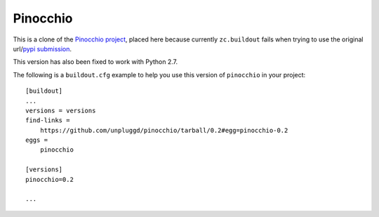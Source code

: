 Pinocchio
=========

This is a clone of the `Pinocchio project <http://darcs.idyll.org/~t/projects/pinocchio/doc>`_, placed here because currently ``zc.buildout`` fails when trying to use the original url/`pypi submission <http://pypi.python.org/pypi/pinocchio/0.2>`_.

This version has also been fixed to work with Python 2.7.

The following is a ``buildout.cfg`` example to help you use this version of ``pinocchio`` in your project::

    [buildout]
    ...
    versions = versions
    find-links =
        https://github.com/unpluggd/pinocchio/tarball/0.2#egg=pinocchio-0.2
    eggs = 
        pinocchio

    [versions]
    pinocchio=0.2

    ...
